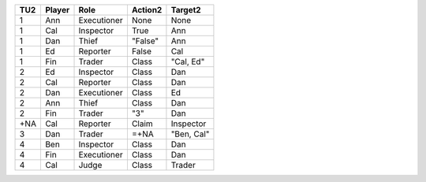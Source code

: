 ===  ======  ===========  ======================  ==========
TU2  Player  Role         Action2                  Target2
===  ======  ===========  ======================  ==========
1    Ann     Executioner  None                    None
1    Cal     Inspector    True                    Ann
1    Dan     Thief        "False"                 Ann
1    Ed      Reporter     False                   Cal
1    Fin     Trader       Class                   "Cal, Ed"
2    Ed      Inspector    Class                   Dan
2    Cal     Reporter     Class                   Dan
2    Dan     Executioner  Class                   Ed
2    Ann     Thief        Class                   Dan
2    Fin     Trader       "3"                     Dan
+NA  Cal     Reporter     Claim                   Inspector
3    Dan     Trader       =+NA                    "Ben, Cal"
4    Ben     Inspector    Class                   Dan
4    Fin     Executioner  Class                   Dan
4    Cal     Judge        Class                   Trader
===  ======  ===========  ======================  ==========